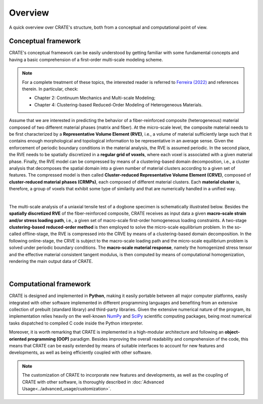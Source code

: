 
Overview
========

A quick overview over CRATE's structure, both from a conceptual and computational point of view.

Conceptual framework
--------------------
CRATE's conceptual framework can be easily understood by getting familiar with some fundamental concepts and having a basic comprehension of a first-order multi-scale modeling scheme.

.. note::
    For a complete treatment of these topics, the interested reader is referred to `Ferreira (2022) <http://dx.doi.org/10.13140/RG.2.2.33940.17289>`_ and references therein. In particular, check:

    * Chapter 2: Continuum Mechanics and Multi-scale Modeling;
    * Chapter 4: Clustering-based Reduced-Order Modeling of Heterogeneous Materials.

Assume that we are interested in predicting the behavior of a fiber-reinforced composite (heterogeneous) material composed of two different material phases (matrix and fiber). At the micro-scale level, the composite material needs to be first characterized by a **Representative Volume Element (RVE)**, i.e., a volume of material sufficiently large such that it contains enough morphological and topological information to be representative in an average sense. Given the enforcement of periodic boundary conditions in the material analysis, the RVE is assumed periodic. In the second place, the RVE needs to be spatially discretized in a **regular grid of voxels**, where each voxel is associated with a given material phase. Finally, the RVE model can be compressed by means of a clustering-based domain decomposition, i.e., a cluster analysis that decomposes the spatial domain into a given number of material clusters according to a given set of features. The compressed model is then called **Cluster-reduced Representative Volume Element (CRVE)**, composed of **cluster-reduced material phases (CRMPs)**, each composed of different material clusters. Each **material cluster** is, therefore, a group of voxels that exhibit some type of similarity and that are numerically handled in a unified way.

.. image:: ../../../schematics/doc_CRATE_concepts.png
   :width: 70 %
   :align: center

|

The multi-scale analysis of a uniaxial tensile test of a dogbone specimen is schematically illustrated below. Besides the **spatially discretized RVE** of the fiber-reinforced composite, CRATE receives as input data a given **macro-scale strain and/or stress loading path**, i.e., a given set of macro-scale first-order homogeneous loading constraints. A two-stage **clustering-based reduced-order method** is then employed to solve the micro-scale equilibrium problem. In the so-called offline-stage, the RVE is compressed into the CRVE by means of a clustering-based domain decomposition. In the following online-stage, the CRVE is subject to the macro-scale loading path and the micro-scale equilibrium problem is solved under periodic boundary conditions. The **macro-scale material response**, namely the homogenized stress tensor and the effective material consistent tangent modulus, is then computed by means of computational homogenization, rendering the main output data of CRATE.

.. image:: ../../../schematics/doc_CRATE_conceptual_scheme.png
   :width: 70 %
   :align: center

|

Computational framework
-----------------------
CRATE is designed and implemented in **Python**, making it easily portable between all major computer platforms, easily integrated with other software implemented in different programming languages and benefiting from an extensive collection of prebuilt (standard library) and third-party libraries. Given the extensive numerical nature of the program, its implementation relies heavily on the well-known `NumPy <https://numpy.org/devdocs/index.html>`_ and `SciPy <https://www.scipy.org/>`_ scientific computing packages, being most numerical tasks dispatched to compiled C code inside the Python interpreter.

Moreover, it is worth remarking that CRATE is implemented in a high-modular architecture and following an **object-oriented programming (OOP)** paradigm. Besides improving the overall readability and comprehension of the code, this means that CRATE can be easily extended by means of suitable interfaces to account for new features and developments, as well as being efficiently coupled with other software.

.. note::
    The customization of CRATE to incorporate new features and developments, as well as the coupling of CRATE with other software, is thoroughly described in :doc:`Advanced Usage<../advanced_usage/customization>`.
